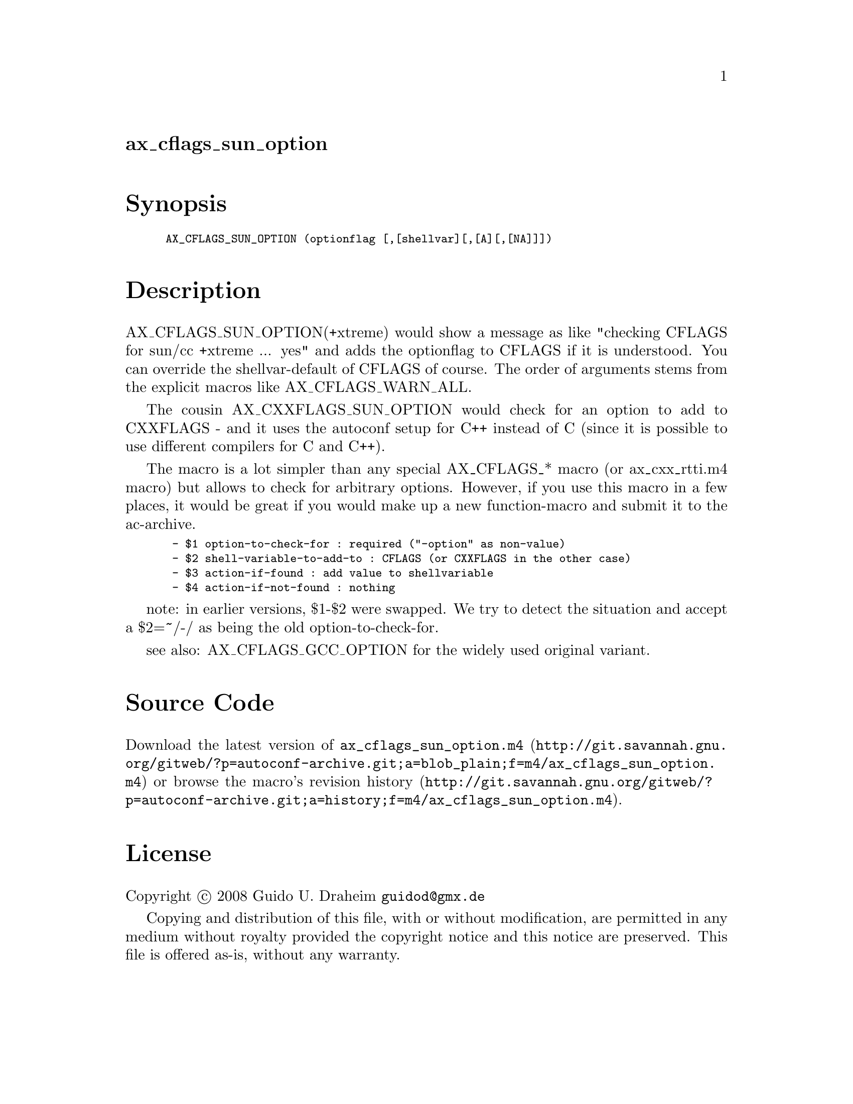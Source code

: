 @node ax_cflags_sun_option
@unnumberedsec ax_cflags_sun_option

@majorheading Synopsis

@smallexample
AX_CFLAGS_SUN_OPTION (optionflag [,[shellvar][,[A][,[NA]]])
@end smallexample

@majorheading Description

AX_CFLAGS_SUN_OPTION(+xtreme) would show a message as like "checking
CFLAGS for sun/cc +xtreme ... yes" and adds the optionflag to CFLAGS if
it is understood. You can override the shellvar-default of CFLAGS of
course. The order of arguments stems from the explicit macros like
AX_CFLAGS_WARN_ALL.

The cousin AX_CXXFLAGS_SUN_OPTION would check for an option to add to
CXXFLAGS - and it uses the autoconf setup for C++ instead of C (since it
is possible to use different compilers for C and C++).

The macro is a lot simpler than any special AX_CFLAGS_* macro (or
ax_cxx_rtti.m4 macro) but allows to check for arbitrary options.
However, if you use this macro in a few places, it would be great if you
would make up a new function-macro and submit it to the ac-archive.

@smallexample
 - $1 option-to-check-for : required ("-option" as non-value)
 - $2 shell-variable-to-add-to : CFLAGS (or CXXFLAGS in the other case)
 - $3 action-if-found : add value to shellvariable
 - $4 action-if-not-found : nothing
@end smallexample

note: in earlier versions, $1-$2 were swapped. We try to detect the
situation and accept a $2=~/-/ as being the old option-to-check-for.

see also: AX_CFLAGS_GCC_OPTION for the widely used original variant.

@majorheading Source Code

Download the
@uref{http://git.savannah.gnu.org/gitweb/?p=autoconf-archive.git;a=blob_plain;f=m4/ax_cflags_sun_option.m4,latest
version of @file{ax_cflags_sun_option.m4}} or browse
@uref{http://git.savannah.gnu.org/gitweb/?p=autoconf-archive.git;a=history;f=m4/ax_cflags_sun_option.m4,the
macro's revision history}.

@majorheading License

@w{Copyright @copyright{} 2008 Guido U. Draheim @email{guidod@@gmx.de}}

Copying and distribution of this file, with or without modification, are
permitted in any medium without royalty provided the copyright notice
and this notice are preserved.  This file is offered as-is, without any
warranty.
